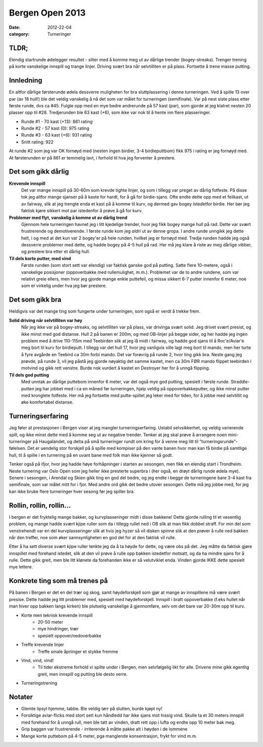 Bergen Open 2013
################

:date: 2012-22-04
:category: Turneringer

TLDR;
=====
Elendig startrunde ødelegger resultet - sliter med å komme meg ut av dårlige trender (bogey-streaks). Trenger trening på korte vanskelige innspill og trange linjer. Driving svært bra når selvtilliten er på plass. Fortsette å trene masse putting.    

Innledning
==========
En altfor dårlige førsterunde ødela dessverre muligheten for bra sluttplassering i denne turneringen. Ved å spille 13 over par (av 18 hull!) ble det veldig vanskelig å nå det som var målet for turneringen (semifinale). Var på nest siste plass etter første runde, dvs ca #45. Fulgte opp med en mye bedre andrerunde på 57 kast (par), som gjorde at jeg klatret nesten 20 plasser opp til #28. Tredjerunden ble 63 kast (+6), som ikke var nok til å hente inn flere plasseringer.

- Runde #1 - 70 kast (+13): 861 rating
- Runde #2 - 57 kast (0): 975 rating
- Runde #3 - 63 kast (+6): 931 rating
- Snitt rating: 922

At runde #2 som jeg var OK fornøyd med (nesten ingen birdier, 3-4 birdieputtbom) fikk 975 i rating er jeg fornøyd med. At førsterunden er på 861 er temmelig lavt, i forhold til hva jeg forventer å prestere.

Det som gikk dårlig
===================
**Krevende innspill**
    Det var mange innspill på 30-60m som krevde tighte linjer, og som i tillegg var preget av dårlig fotfeste. På disse tok jeg altfor mange sjanser på å kaste for hardt, for å gå for birdie-sjans. Ofte endte dette opp med et feilkast, ut av fairway, slik at jeg trengte enda et kast på å komme til kurv, og dermed gav bogey istedetfor birdie. Her bør jeg faktisk kjøre sikkert mot par istedenfor å prøve å gå for kurv.


**Problemer med flyt, vanskelig å komme ut av dårlig trend**
    Gjennom hele turneringen havnet jeg i litt kjedelige trender, hvor jeg fikk bogey mange hull på rad. Dette var svært frustrerende og demotiverende. I første runde kom jeg *aldri* ut av denne gropa. I andre runde unngikk jeg dette helt, i og med at det kun var 2 bogey'er på hele runden, hvilket jeg er fornøyd med. Tredje runden hadde jeg også dessverre problemer med dette, og hadde bogey på 4-5 hull på rad. Her må jeg klare å riste av meg dårlige vibber, og prestere bra etter et dårlig hull.


**Til dels korte putter, med vind**
    Første runden (som stort sett var elendig) var faktisk ganske god på putting. Satte flere 10-metere, også i vanskelige posisjoner (oppoverbakke med rullemulighet, m.m.). Problemet var de to andre rundene, som var relativt greie ellers, men hvor jeg gjorde mange enkle puttefeil, og missa sikkert 6-7 putter innenfor 6 meter, noe som er virkelig under hva jeg bør prestere.

Det som gikk bra
================
Heldigvis var det mange ting som fungerte under turneringen, som også er verdt å trekke frem.

**Solid driving når selvtilliten var høy**
    Når jeg ikke var på bogey-streaks, og selvtilliten var på plass, var drivinga svært solid. Jeg drivet svært presist, og ikke minst med god distanse. Hull 2 på banen er 200m, og med OB-linjer på begge sider, og her hadde jeg ingen problem med å drive 110-115m med Teebirden slik at jeg lå midt i fairway, og hadde god sjans til å Roc'e/Aviar'e meg bort til kurv for birdieputt. I tillegg var det hull 17, hvor jeg vanligvis ville lagt meg bort til mando, men her turte å fyre avgårde en Teebird ca 30m forbi mando. Det var forøvrig på runde 2, hvor ting gikk bra. Neste gang jeg prøvde, på runde 3, vil jeg påstå jeg gjorde nøyaktig det samme kastet, men ca 30m FØR mando flippet teebirden i motvind og gikk rett venstre. Burde nok vurdert å kastet en Destroyer her for å unngå flipping.

**Til dels god putting**
    Med unntak av dårlige puttebom innenfor 6 meter, var det også mye god putting, spesielt i første runde. Straddle-putten jeg har jobbet med i ca en måned før turneringen, hjalp veldig på oppoverbakkeputter, og ikke minst putter med kronglete fotfeste. Her må jeg fortsette med putte-spillet jeg leker med for tiden, for å jobbe med selvtillit og øke komfortabel distanse.

Turneringserfaring
==================
Jeg føler at prestasjonen i Bergen viser at jeg mangler turneringserfaring. Ustabil selvsikkerhet, og veldig varierende spill, og ikke minst dette med å komme seg ut av negative trender. Tenker at jeg skal prøve å arrangere noen mini-turneringer på Haugalandet, og delta på små turneringer rundt om kring for å venne meg litt til "turneringsrunde"-følelsen. Det er uendelig stor forskjell på å spille med kompiser på den vante banen hvor man kan få birdie på samtlige hull, til å spille i en turnering på en uvant bane med folk man ikke kjenner så godt.

Tenker også på ifjor, hvor jeg hadde høye forhåpninger i starten av sesongen, men fikk en elendig start i Trondheim. Neste turnering var Oslo Open som jeg heller ikke presterte superbra i (her også, en drøyt dårlig runde ødela mye). Senere i sesongen, i Arendal og Skien gikk ting en god del bedre, og jeg endte i begge de turneringene bare 3-4 kast fra semifinale, som var målet mitt for i fjor. Med andre ord gikk det bedre utover sesongen. Dette må jeg jobbe med, for jeg kan ikke bruke flere turneringer hver sesong før jeg spiller bra.

Rollin, rollin, rollin...
=========================
I bergen er det fryktelig mange bakker, og kurvplasseringer midt i disse bakkene! Dette gjorde rulling til et vesentlig problem, og mange hadde svært kjipe ruller som da i tillegg rullet ned i OB slik at man fikk dobbel straff. For min del som venstrehendt var en del kurvplasseringer slik at hvis jeg hyzer så vil disken spinne slik at den prøver å rulle ned bakken når den treffer, noe som øker sannsynligheten en god del for at den faktisk vil rulle.

Etter å ha sett diverse svært kjipe ruller tenkte jeg da å ta høyde for dette, og være obs på det. Jeg måtte da faktisk gjøre innspillet med forehand istedet, slik at den vil prøve å rulle opp bakken istedetfor motsatt, og da ha mindre sjans for å rulle. Dette gikk greit, men ble litt klønete da forehanden ikke er så velutviklet enda. Vinden gjorde IKKE dette spesielt mye lettere.


Konkrete ting som må trenes på
==============================
På banen i Bergen er det en del trær og skog, samt høydeforskjell som gjør at mange av innspillene må være svært presise. Dette hadde jeg litt problemer med, spesielt med høydeforskjell. Innspill i bratt oppoverbakke (f.eks hullet når man hiver opp bakken langs kirken) ble plutselig vanskelige å gjennomføre, selv om det bare var 20-30m opp til kurv.

- Korte men teknisk krevende innspill
    - 20-50 meter
    - mye hindringer, trær
    - spesielt oppover/nedoverbakke
- Treffe krevende linjer 
    - Treffe smale åpninger et stykke fremme
- Vind, vind, vind!
    - Til tider ekstreme forhold vi spilte under i Bergen, men selvfølgelig likt for alle. Drivene mine gikk egentlig greit, men innspill og putting ble desto verre.
- Turneringstrening



Notater
=======
- Glemte lipsyl hjemme, tabbe. Ble veldig tørr på slutten, burde kjøpt ny!
- Forsiktige aviar-flicks med stort sett kun håndledd har ikke sjans mot hissig vind. Skulle ta et 30 meters innspill med forehand for å unngå rull, men ble tatt av vinden, dratt rett opp i lufta og endte opp 10 meter bak meg.
- Grip baggen var frustrerende - irriterende å måtte pakke alt i høyden i de lommene
- Mange korte puttebom på 4-5 meter, pga manglende konsentrasjon, frykt for vind m.m.

